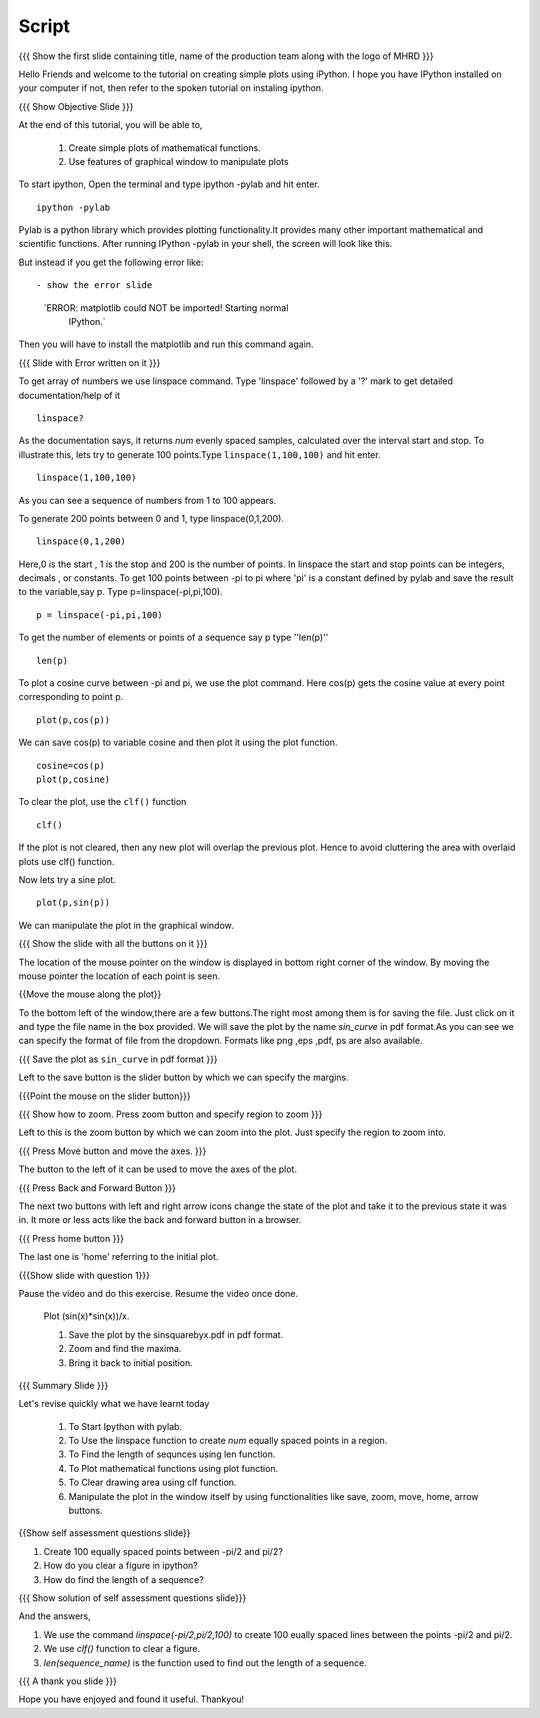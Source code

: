 .. Objectives
.. ----------

.. By the end of this tutorial you will --

.. 1. Create simple plots of mathematical functions
.. 2. Use features of graphical window to manipulate plots



.. Prerequisites
.. -------------

.. Installation of required tools
.. Ipython
     
.. Author              : Amit Sethi
   Internal Reviewer   : 
   External Reviewer   :
   Checklist OK?       : <put date stamp here, if OK> [2010-10-05]

Script
-------
.. L1

{{{ Show the first slide containing title, name of the production
team along with the logo of MHRD }}} 

.. R1

Hello Friends and welcome to the tutorial on creating simple plots using
iPython.
I hope you have IPython installed on your computer if not, then refer to the spoken tutorial 
on instaling ipython.

.. L2

{{{ Show Objective Slide }}}

At the end of this tutorial, you will be able to, 

   1. Create simple plots of mathematical functions.
   2. Use features of graphical window to manipulate plots


.. R2



.. R3 

To start ipython, Open the terminal and type  
ipython -pylab and hit enter.

.. L3

:: 
  
    ipython -pylab

.. R4 

Pylab is a python library which provides plotting functionality.It
provides many other important mathematical and scientific
functions.
After running IPython -pylab in your shell, 
the screen will look like this.

.. Pause the video for 2 sec then continue. 

But instead if you get the following error like::

- show the error slide

   `ERROR: matplotlib could NOT be imported!  Starting normal
      IPython.`

Then you will have to install the matplotlib and run this command again.

.. Add some instruction to help user to install matplotlib.

.. L4

{{{ Slide with Error written on it }}}

.. R5

To get array of numbers we use linspace command. 
Type 'linspace' followed by a '?' mark to get detailed documentation/help of it
             
.. L5

:: 
   
    linspace?

.. R6

As the documentation says, it returns `num` evenly spaced samples,
calculated over the interval start and stop.  To illustrate this, lets
try to generate 100 points.Type ``linspace(1,100,100)`` and hit enter.

.. L6

::
    
    linspace(1,100,100)

As you can see a sequence of numbers from 1 to 100 appears.

.. R7

To generate 200 points between 0 and 1, type linspace(0,1,200).

.. L7

::

    linspace(0,1,200)

.. R8

Here,0 is the start , 1 is the stop and 200 is the number of points. In linspace 
the start and stop points can be integers, decimals , or constants.  
To get 100 points between -pi to pi where 'pi' is a constant 
defined by pylab and save the result to the variable,say p. Type p=linspace(-pi,pi,100).
           
.. L8

::

    p = linspace(-pi,pi,100)

.. R9

To get the number of elements or points of a sequence say p type ''len(p)''

.. L9
 
:: 

    len(p)


.. R10

To plot a cosine curve between -pi and pi, we use the plot command.
Here cos(p) gets the cosine value at every point
corresponding to point p. 

.. L10

:: 
     
    plot(p,cos(p)) 

.. R11

We can save cos(p) to variable cosine and then plot it using the
plot function.

.. L11

::

    cosine=cos(p) 
    plot(p,cosine)

.. R12

To clear the plot, use the ``clf()`` function 

.. L12 
     
:: 

    clf()

.. R13

If the plot is not cleared, then any new plot will overlap the previous plot. Hence to avoid 
cluttering the area with overlaid plots use clf() function.
 
Now lets try a sine plot. 

.. L13

:: 

    plot(p,sin(p))

.. R14 

We can manipulate the plot in the graphical window.

.. L14

{{{ Show the slide with all the buttons on it }}}

.. R15

The location of the mouse pointer on the window is displayed in bottom right corner of the window.
By moving the mouse pointer the location of each point is seen.

.. L15

{{Move the mouse along the plot}}

.. R16

To the bottom left of the window,there are a few buttons.The right most among them is
for saving the file. 
Just click on it and type the file name in the box provided. We will save the plot 
by the name `sin_curve` in pdf format.As you can see we can specify the format 
of file from the dropdown. Formats like png ,eps ,pdf, ps are also available.

.. L16

{{{ Save the plot as ``sin_curve`` in pdf format }}}

.. R17

Left to the save button is the slider button by which we can specify the margins.

.. L17

{{{Point the mouse on the slider button}}}

.. L18

{{{ Show how to zoom. Press zoom button and specify region to zoom }}}

.. R18

Left to this is the zoom button by which we can zoom into the plot. Just specify the 
region to zoom into.  

.. L19

{{{ Press Move button and move the axes. }}}

.. R19

The button to the left of it can be used to move the axes of the plot.  

.. L20

{{{ Press Back and Forward Button }}}

.. R20

The next two buttons with left and right arrow icons change the state of the 
plot and take it to the previous state it was in. It more or less acts like the
back and forward button in a browser.  

.. L21

{{{ Press home button }}}

.. R21

The last one is 'home' referring to the initial plot.

.. L22

{{{Show slide with question 1}}}

.. R22

Pause the video and do this exercise. Resume the video once done.


      Plot (sin(x)*sin(x))/x.

      1. Save the plot by the sinsquarebyx.pdf in pdf format.
      #. Zoom and find the maxima.
      #. Bring it back to initial position.

.. L23

{{{ Summary Slide }}}

.. R23

Let's revise quickly what we have learnt today 

  1. To Start Ipython with pylab. 
  #. To Use the linspace function to create `num` equally spaced points in a region.
  #. To Find the length of sequnces using len function.
  #. To Plot mathematical functions using plot function.
  #. To Clear drawing area using clf function. 
  #. Manipulate the plot in the window itself by using functionalities like save, zoom, move, home, arrow buttons. 

.. L24

{{Show self assessment questions slide}}

.. R24

1. Create 100 equally spaced points between -pi/2 and pi/2?

2. How do you clear a figure in ipython?

3. How do find the length of a sequence?

.. L25

{{{ Show solution of self assessment questions slide}}}

.. R25

And the answers,

1. We use the command `linspace(-pi/2,pi/2,100)` to create 100 eually spaced lines between the points -pi/2 and pi/2.

2. We use `clf()` function to clear a figure.
    
3. `len(sequence\_name)` is the function used to find out the length of a sequence.

.. L26

{{{ A thank you slide }}}

.. R26 

Hope you have enjoyed and found it useful.
Thankyou!

